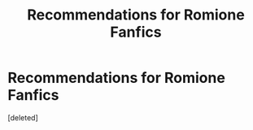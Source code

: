 #+TITLE: Recommendations for Romione Fanfics

* Recommendations for Romione Fanfics
:PROPERTIES:
:Score: 1
:DateUnix: 1593305945.0
:DateShort: 2020-Jun-28
:FlairText: Recommendation
:END:
[deleted]

